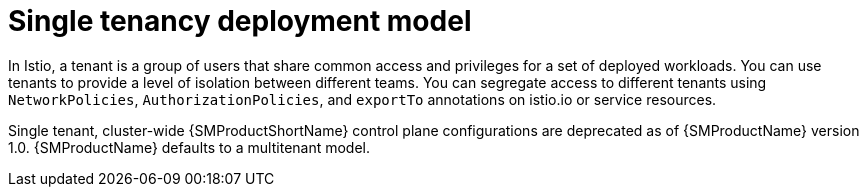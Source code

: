 // Module included in the following assemblies:
// * service_mesh/v2x/ossm-deploy-mod-v2x.adoc

:_mod-docs-content-type: CONCEPT
[id="ossm-deploy-single-tenant_{context}"]
= Single tenancy deployment model

In Istio, a tenant is a group of users that share common access and privileges for a set of deployed workloads. You can use tenants to provide a level of isolation between different teams. You can segregate access to different tenants using `NetworkPolicies`, `AuthorizationPolicies`, and `exportTo` annotations on istio.io or service resources.

Single tenant, cluster-wide {SMProductShortName} control plane configurations are deprecated as of {SMProductName} version 1.0. {SMProductName} defaults to a multitenant model.